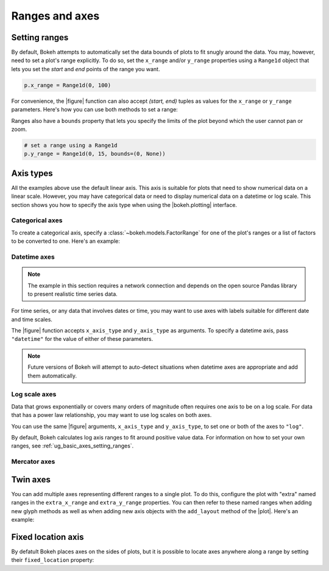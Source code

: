.. _ug_basic_axes:

Ranges and axes
===============

.. _ug_basic_axes_setting_ranges:

Setting ranges
--------------

By default, Bokeh attempts to automatically set the data bounds of plots to fit
snugly around the data. You may, however, need to set a plot's range
explicitly. To do so, set the ``x_range`` and/or ``y_range`` properties using a
``Range1d`` object that lets you set the *start* and *end* points of the range
you want.

.. code-block:: python

    p.x_range = Range1d(0, 100)

For convenience, the |figure| function can also accept *(start, end)* tuples as
values for the ``x_range`` or ``y_range`` parameters. Here's how you can use
both methods to set a range:

.. bokeh-plot:: __REPO__/examples/basic/axes/figure_range.py
    :source-position: above

Ranges also have a ``bounds`` property that lets you specify the limits of the
plot beyond which the user cannot pan or zoom.

.. code-block:: python

    # set a range using a Range1d
    p.y_range = Range1d(0, 15, bounds=(0, None))

Axis types
----------

All the examples above use the default linear axis. This axis is suitable for
plots that need to show numerical data on a linear scale. However, you may have
categorical data or need to display numerical data on a datetime or log scale.
This section shows you how to specify the axis type when using the
|bokeh.plotting| interface.

Categorical axes
~~~~~~~~~~~~~~~~

To create a categorical axis, specify a
:class:`~bokeh.models.FactorRange` for one of the plot's ranges or a
list of factors to be converted to one. Here's an example:

.. bokeh-plot:: __REPO__/examples/basic/axes/categorical_axis.py
    :source-position: above

Datetime axes
~~~~~~~~~~~~~

.. note::
    The example in this section requires a network connection and depends on
    the open source Pandas library to present realistic time series data.

For time series, or any data that involves dates or time, you may want to
use axes with labels suitable for different date and time scales.

The |figure| function accepts ``x_axis_type`` and ``y_axis_type`` as arguments.
To specify a datetime axis, pass ``"datetime"`` for the value of either of
these parameters.

.. bokeh-plot:: __REPO__/examples/basic/axes/datetime_axis.py
    :source-position: above

.. note::
    Future versions of Bokeh will attempt to auto-detect situations when
    datetime axes are appropriate and add them automatically.

Log scale axes
~~~~~~~~~~~~~~

Data that grows exponentially or covers many orders of magnitude often requires
one axis to be on a log scale. For data that has a power law relationship, you
may want to use log scales on both axes.

You can use the same |figure| arguments, ``x_axis_type`` and ``y_axis_type``,
to set one or both of the axes to ``"log"``.

By default, Bokeh calculates log axis ranges to fit around positive value data.
For information on how to set your own ranges, see
:ref:`ug_basic_axes_setting_ranges`.

.. bokeh-plot:: __REPO__/examples/basic/axes/log_scale_axis.py
    :source-position: above

Mercator axes
~~~~~~~~~~~~~

.. TODO (bv) comments

.. _ug_basic_axes_twin:

Twin axes
---------

You can add multiple axes representing different ranges to a single plot. To do
this, configure the plot with "extra" named ranges in the ``extra_x_range`` and
``extra_y_range`` properties. You can then refer to these named ranges when
adding new glyph methods as well as when adding new axis objects with the
``add_layout`` method of the |plot|. Here's an example:

.. bokeh-plot:: __REPO__/examples/basic/axes/twin_axes.py
    :source-position: above

.. _ug_basic_axes_fixed:

Fixed location axis
-------------------

By defatult Bokeh places axes on the sides of plots, but it is possible to
locate axes anywhere along a range by setting their ``fixed_location``
property:

.. bokeh-plot:: __REPO__/examples/basic/axes/fixed_axis.py
    :source-position: above
